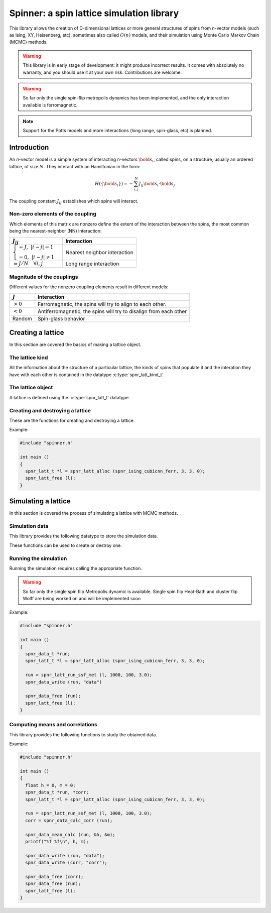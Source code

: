 .. Spinner documentation master file, created by
   sphinx-quickstart on Tue Apr  4 20:10:48 2023.
   You can adapt this file completely to your liking, but it should at least
   contain the root `toctree` directive.

******************************************
Spinner: a spin lattice simulation library
******************************************

This library allows the creation of D-dimensional lattices or more
general structures of spins from `n`-vector models (such as Ising, XY,
Heisenberg, etc), sometimes also called :math:`O(n)` models, and their
simulation using Monte Carlo Markov Chain (MCMC) methods.

.. warning::
   This library is in early stage of development: it might produce
   incorrect results. It comes with absolutely no warranty, and you
   should use it at your own risk. Contributions are welcome.

.. warning::
   So far only the single spin-flip metropolis dynamics has been
   implemented, and the only interaction available is ferromagnetic.

.. note::
   Support for the Potts models and more interactions (long range,
   spin-glass, etc) is planned.

Introduction
==========================================

An `n`-vector model is a simple system of interacting n-vectors
:math:`\bold{s}_i`, called spins, on a structure, usually an ordered
lattice, of size :math:`N`. They interact with an Hamiltonian in the
form:

.. math::
   H(\{\bold{s}_i\}) = -\sum_{i,j}^N J_{ij} \bold{s}_i \cdot \bold{s}_j

The coupling constant :math:`J_{ij}` establishes which spins will
interact.

Non-zero elements of the coupling
------------------------------------------

Which elements of this matrix are nonzero define the extent of the
interaction between the spins, the most common being the
nearest-neighbor (NN) interaction:

.. list-table::
   :header-rows: 1
   
   * - :math:`J_{ij}`
     - Interaction
   * - :math:`\begin{cases}=J,\;|i-j|=1\\=0,\;|i-j|\neq 1\end{cases}`
     - Nearest neighbor interaction
   * - :math:`=J/N\quad \forall i,j`
     - Long range interaction

Magnitude of the couplings
------------------------------------------

Different values for the nonzero coupling elements result in different
models:

.. list-table::
   :header-rows: 1

   * - :math:`J`
     - Interaction
   * - :math:`>0`
     - Ferromagnetic, the spins will try to align to each other.
   * - :math:`<0`
     - Antiferromagnetic, the spins will try to disalign from each other
   * - Random
     - Spin-glass behavior

Creating a lattice
==========================================

In this section are covered the basics of making a lattice object.

The lattice kind
------------------------------------------

All the information about the structure of a particular lattice, the
kinds of spins that populate it and the interation they have with each
other is contained in the datatype :c:type:`spnr_latt_kind_t`.

.. c:type:: spnr_latt_kind_t

   Defines a static structure which holds functions that act on a
   particular lattice. It does `not` hold any data.

   The following lattice types are available.

   .. c:var:: spnr_latt_kind_t *spnr_ising_cubicnn_ferr

      Ising model on a cubic lattice with nearest neighbor ferromagnetic
      interaction.

   .. c:var:: spnr_latt_kind_t *spnr_nvector_cubicnn_ferr

      `n`-vector model on a cubic lattice with nearest neighbor
      ferromagnetic interaction.

The lattice object
------------------------------------------

A lattice is defined using the :c:type:`spnr_latt_t` datatype.

.. c:type:: spnr_latt_t

   This data structure defines a lattice.

   .. c:member:: spnr_latt_kind_t *kind

      Member holding a reference to a datatype
      :c:type:`spnr_latt_kind_t`, which holds all the necessary
      information for that kind of lattice, including functions to
      operate on it.

   .. c:member:: void *priv

      The actual data belonging to the lattice; for example, the array
      of the spin values, among other convenience data. Each
      :c:type:`spnr_latt_kind_t` defines it own internal structure, and
      casts :code:`priv` accordingly.

Creating and destroying a lattice
------------------------------------------

These are the functions for creating and destroying a lattice.

.. c:function:: spnr_latt_t *spnr_latt_alloc (spnr_latt_kind_t *kind, size_t side, size_t n_dims, size_t param)

   :param kind: a pointer to the required lattice kind

   :param side: the size in spins of a side of the lattice

   :param n_dims: the number of dimensions of the lattice

   :param param: an additional parameter which contains the number of vector components in the case of `n`-vector models, or the number of colors in the Potts model. It is ignored in Ising model.

   :returns: a pointer to an allocated :c:type:`spnr_latt_t` variable. It uses the provided :c:type:`spnr_latt_kind_t` to properly allocate the private data.

.. c:function:: void spnr_latt_free (spnr_latt_t *l)

   Frees every pointer allocated by :code:`spnr_latt_alloc`.

Example:

.. code-block:: c
  
   #include "spinner.h"
   
   int main ()
   {
     spnr_latt_t *l = spnr_latt_alloc (spnr_ising_cubicnn_ferr, 3, 3, 0);
     spnr_latt_free (l);
   }

Simulating a lattice
==========================================

In this section is covered the process of simulating a lattice with
MCMC methods.

Simulation data
------------------------------------------

This library provides the following datatype to store the simulation data.

.. c:type:: spnr_data_t

   Contains a size parameter and two arrays, which hold the energy and
   the magnetization for each time step.

These functions can be used to create or destroy one.

.. c:function:: spnr_data_t *spnr_data_alloc (size_t size)

.. c:function:: void spnr_data_free (spnr_data_t *d)

.. c:function:: void spnr_data_write (spnr_data_t *d, char *fname)

   Writes the simulation data in a plain text :file:`.dat` file with
   the provided name.

Running the simulation
------------------------------------------

Running the simulation requires calling the appropriate function.

.. warning:: So far only the single spin flip Metropolis dynamic is
   available. Single spin flip Heat-Bath and cluster flip Wolff are
   being worked on and will be implemented soon

.. c:function:: spnr_data_t *spnr_latt_run_ssf_met (spnr_latt_t *l, size_t n_steps, size_t n_probes, float temp)

   Runs the simulation with a single spin flip metropolis algorhithm.

   :param l: the lattice to sample
   :param n_steps: the number of Monte Carlo steps to run (each MC step is equivalent to N single spin flip steps where N is the size of the lattice)
   :param n_probes: the number of times the lattice is probed for energy and magnetization
   :param temp: the temperature at which the simulation is run
   
   :returns: a pointer to a freshly allocated :c:type:`spnr_data_t` variable which contains the simulation data for each probe in order. This pointer must be freed with :code:`spnr_data_free`.

Example:

.. code-block:: c
  
   #include "spinner.h"
   
   int main ()
   {
     spnr_data_t *run;
     spnr_latt_t *l = spnr_latt_alloc (spnr_ising_cubicnn_ferr, 3, 3, 0);
     
     run = spnr_latt_run_ssf_met (l, 1000, 100, 3.0);
     spnr_data_write (run, "data")
     
     spnr_data_free (run);
     spnr_latt_free (l);
   }

Computing means and correlations
------------------------------------------

This library provides the following functions to study the obtained
data.

.. c:function:: void spnr_data_calc_mean (spnr_data_t *d, float *h, float *m)

   Returns in the pointers provided the mean values for energy and magnetization.

.. c:function:: spnr_data_t *spnr_data_calc_corr (spnr_data_t *d)

   :returns: a pointer to an allocated :c:type:`spnr_data_t` variable holding the temporal correlation for both energy and magnetization. The pointer must be freed with :code:`spnr_data_free`

Example:

.. code-block:: c
  
   #include "spinner.h"
   
   int main ()
   {
     float h = 0, m = 0;
     spnr_data_t *run, *corr;
     spnr_latt_t *l = spnr_latt_alloc (spnr_ising_cubicnn_ferr, 3, 3, 0);
     
     run = spnr_latt_run_ssf_met (l, 1000, 100, 3.0);
     corr = spnr_data_calc_corr (run);
     
     spnr_data_mean_calc (run, &h, &m);
     printf("%f %f\n", h, m);
     
     spnr_data_write (run, "data");
     spnr_data_write (corr, "corr");
     
     spnr_data_free (corr);
     spnr_data_free (run);
     spnr_latt_free (l);
   }
